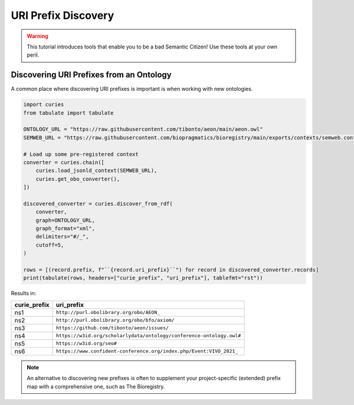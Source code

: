 URI Prefix Discovery
====================
.. warning::

    This tutorial introduces tools that enable you to be a bad Semantic Citizen!
    Use these tools at your own peril.

Discovering URI Prefixes from an Ontology
-----------------------------------------
A common place where discovering URI prefixes is important is when working with new ontologies.

.. code-block:: python

    import curies
    from tabulate import tabulate

    ONTOLOGY_URL = "https://raw.githubusercontent.com/tibonto/aeon/main/aeon.owl"
    SEMWEB_URL = "https://raw.githubusercontent.com/biopragmatics/bioregistry/main/exports/contexts/semweb.context.jsonld"

    # Load up some pre-registered context
    converter = curies.chain([
        curies.load_jsonld_context(SEMWEB_URL),
        curies.get_obo_converter(),
    ])

    discovered_converter = curies.discover_from_rdf(
        converter,
        graph=ONTOLOGY_URL,
        graph_format="xml",
        delimiters="#/_",
        cutoff=5,
    )

    rows = [(record.prefix, f"``{record.uri_prefix}``") for record in discovered_converter.records]
    print(tabulate(rows, headers=["curie_prefix", "uri_prefix"], tablefmt="rst"))

Results in:

==============  ====================================================================
curie_prefix    uri_prefix
==============  ====================================================================
ns1             ``http://purl.obolibrary.org/obo/AEON_``
ns2             ``http://purl.obolibrary.org/obo/bfo/axiom/``
ns3             ``https://github.com/tibonto/aeon/issues/``
ns4             ``https://w3id.org/scholarlydata/ontology/conference-ontology.owl#``
ns5             ``https://w3id.org/seo#``
ns6             ``https://www.confident-conference.org/index.php/Event:VIVO_2021_``
==============  ====================================================================

.. note::

    An alternative to discovering new prefixes is often to supplement your project-specific (extended)
    prefix map with a comprehensive one, such as The Bioregistry.
